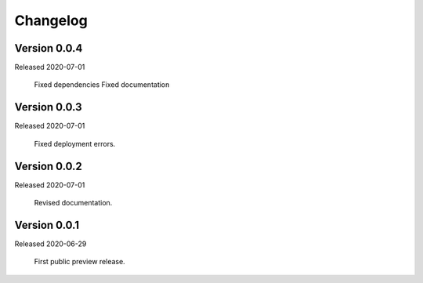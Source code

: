.. _changes:

Changelog
=========

Version 0.0.4
-------------

Released 2020-07-01

    Fixed dependencies
    Fixed documentation

Version 0.0.3
-------------

Released 2020-07-01

    Fixed deployment errors.


Version 0.0.2
-------------

Released 2020-07-01

    Revised documentation.


Version 0.0.1
-------------

Released 2020-06-29

    First public preview release.
